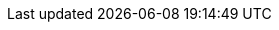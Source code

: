 :quickstart-project-name: terraform-adobe-magento
:quickstart-github-org: aws-ia
:partner-product-name: Magento - Adobe Commerce
:partner-product-short-name: Adobe Magento
:partner-company-name: Shero Commerce
:doc-month: January
:doc-year: 2022
:partner-contributors: James Cowie, Pat McManaman, and Mikko Sivula, {partner-company-name}
//:other-contributors: Akua Mansa, Trek10
:aws-contributors: Kenny Rajan and Vikram Mehto, AWS Solutions Architect
:aws-ia-contributors: Dan Taoka, AWS Integration and Automation team
:deployment_time: 45-60 minutes
:default_deployment_region: us-east-1
// :private_repo: